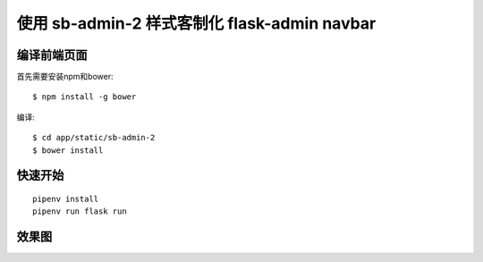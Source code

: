 使用 sb-admin-2 样式客制化 flask-admin navbar
#################################

编译前端页面
***********************

首先需要安装npm和bower::

    $ npm install -g bower

编译::

    $ cd app/static/sb-admin-2
    $ bower install

快速开始
*********

::

    pipenv install
    pipenv run flask run


效果图
*******

.. image:: screenshot/user.png
